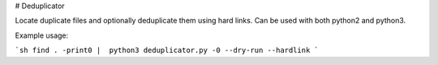 # Deduplicator

Locate duplicate files and optionally deduplicate them using hard links.
Can be used with both python2 and python3.

Example usage:

```sh
find . -print0 |  python3 deduplicator.py -0 --dry-run --hardlink
```


